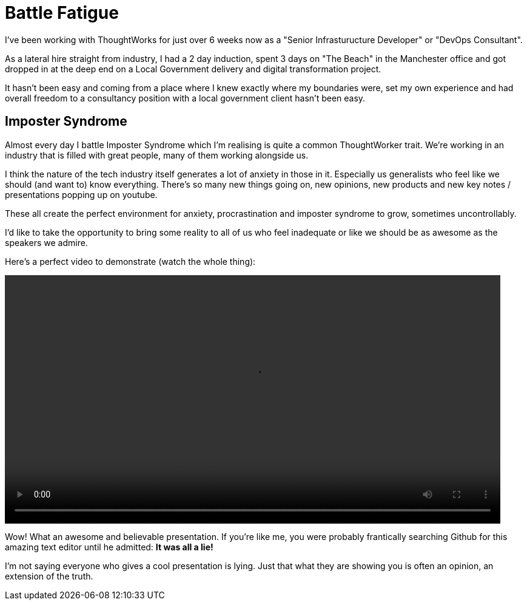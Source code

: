 = Battle Fatigue
:hp-tags: Imposter Syndrome, Self Confidence, Procrastination

I've been working with ThoughtWorks for just over 6 weeks now as a "Senior Infrasturucture Developer" or "DevOps Consultant".

As a lateral hire straight from industry, I had a 2 day induction, spent 3 days on "The Beach" in the Manchester office and  got dropped in at the deep end on a Local Government delivery and digital transformation project.

It hasn't been easy and coming from a place where I knew exactly where my boundaries were, set my own experience and had overall freedom to a consultancy position with a local government client hasn't been easy.

== Imposter Syndrome
Almost every day I battle Imposter Syndrome which I'm realising is quite a common ThoughtWorker trait. We're working in an industry that is filled with great people, many of them working alongside us.

I think the nature of the tech industry itself generates a lot of anxiety in those in it. Especially us generalists who feel like we should (and want to) know everything. There's so many new things going on, new opinions, new products and new key notes / presentations popping up on youtube.

These all create the perfect environment for anxiety, procrastination and imposter syndrome to grow, sometimes uncontrollably. 

I'd like to take the opportunity to bring some reality to all of us who feel inadequate or like we should be as awesome as the speakers we admire. 

Here's a perfect video to demonstrate (watch the whole thing):

++++
<video width="95%" controls>
<source src="https://destroyallsoftware-talks.s3.amazonaws.com/a-whole-new-world.mp4?X-Amz-Algorithm=AWS4-HMAC-SHA256&X-Amz-Credential=AKIAIKRVCECXBC4ZGHIQ%2F20160423%2Fus-east-1%2Fs3%2Faws4_request&X-Amz-Date=20160423T103754Z&X-Amz-Expires=14400&X-Amz-SignedHeaders=host&X-Amz-Signature=4f6a4ae1f556def8ccec39a28c11c36f049372758a079af9b239ee885af450e5" type="video/mp4">
Your Browser doesn't support HTML5 video. Download it here:<a href="https://destroyallsoftware-talks.s3.amazonaws.com/a-whole-new-world.mp4?X-Amz-Algorithm=AWS4-HMAC-SHA256&X-Amz-Credential=AKIAIKRVCECXBC4ZGHIQ%2F20160423%2Fus-east-1%2Fs3%2Faws4_request&X-Amz-Date=20160423T103754Z&X-Amz-Expires=14400&X-Amz-SignedHeaders=host&X-Amz-Signature=4f6a4ae1f556def8ccec39a28c11c36f049372758a079af9b239ee885af450e5">Destroy All Software - A Whole New World.</a>
</video>
++++

Wow! What an awesome and believable presentation. If you're like me, you were probably frantically searching Github for this amazing text editor until he admitted: *It was all a lie!* 

I'm not saying everyone who gives a cool presentation is lying. Just that what they are showing you is often an opinion, an extension of the truth. 


